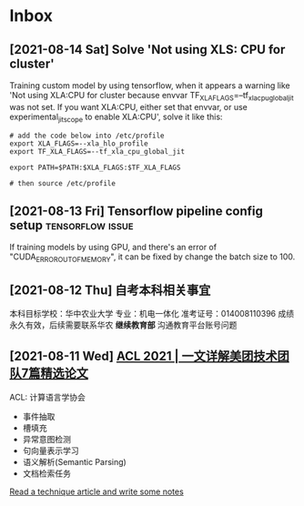 * Inbox
** [2021-08-14 Sat] Solve 'Not using XLS: CPU for cluster'
Training custom model by using tensorflow, when it appears a warning like 'Not using XLA:CPU for cluster because envvar TF_XLA_FLAGS=--tf_xla_cpu_global_jit was not set.  If you want XLA:CPU, either set that envvar, or use experimental_jit_scope to enable XLA:CPU', solve it like this:
#+begin_src shell
# add the code below into /etc/profile
export XLA_FLAGS=--xla_hlo_profile
export TF_XLA_FLAGS=--tf_xla_cpu_global_jit

export PATH=$PATH:$XLA_FLAGS:$TF_XLA_FLAGS

# then source /etc/profile
#+end_src

** [2021-08-13 Fri] Tensorflow pipeline config setup :tensorflow:issue:
If training models by using GPU, and there's an error of "CUDA_ERROR_OUT_OF_MEMORY", it can be fixed by change the batch size to 100.
** [2021-08-12 Thu] 自考本科相关事宜
本科目标学校：华中农业大学
专业：机电一体化
准考证号：014008110396
成绩永久有效，后续需要联系华农 *继续教育部* 沟通教育平台账号问题

** [2021-08-11 Wed] [[https://tech.meituan.com/2021/08/05/acl-2021-meituan-07-papers.html][ACL 2021 | 一文详解美团技术团队7篇精选论文]]
ACL: 计算语言学协会
- 事件抽取
- 槽填充
- 异常意图检测
- 句向量表示学习
- 语义解析(Semantic Parsing)
- 文档检索任务

[[file:~/org/todo.org::*Read a technique article and write some notes][Read a technique article and write some notes]]
